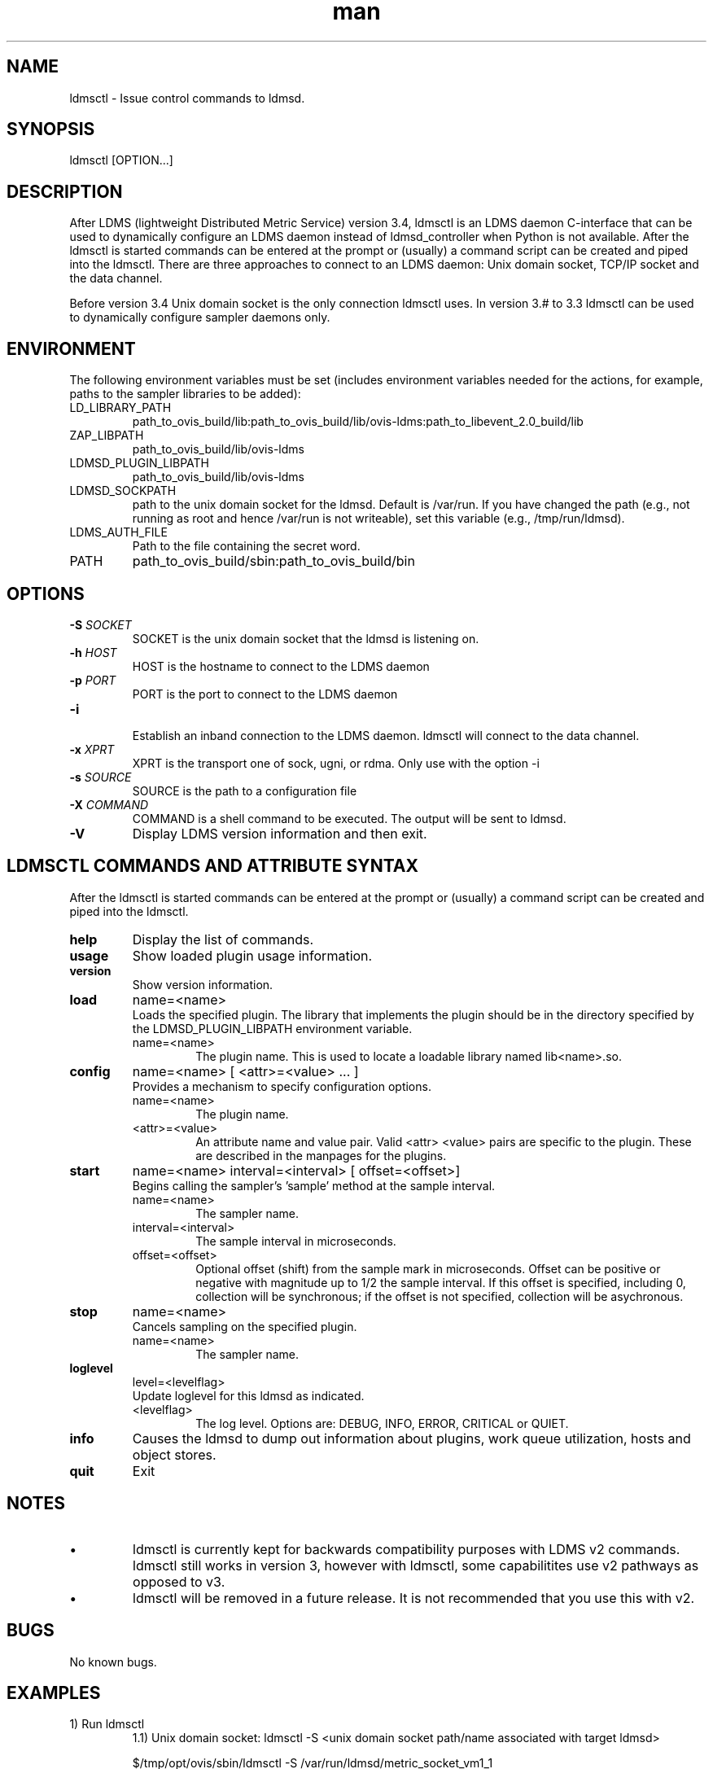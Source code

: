 .\" Manpage for ldmsctl
.\" Contact ovis-help@ca.sandia.gov to correct errors or typos.
.TH man 8 "16 Jan 2017" "v3" "ldmsctl man page"

.SH NAME
ldmsctl \- Issue control commands to ldmsd.

.SH SYNOPSIS
ldmsctl [OPTION...]

.SH DESCRIPTION
After LDMS (lightweight Distributed Metric Service) version 3.4, ldmsctl is an LDMS daemon C-interface that can be used to dynamically configure an LDMS daemon instead of ldmsd_controller when Python is not available. After the ldmsctl is started commands can be entered at the prompt or (usually) a command script can be created and piped into the ldmsctl. There are three approaches to connect to an LDMS daemon: Unix domain socket, TCP/IP socket and the data channel.

Before version 3.4 Unix domain socket is the only connection ldmsctl uses. In version 3.# to 3.3 ldmsctl can be used to dynamically configure sampler daemons only.

.SH ENVIRONMENT
The following environment variables must be set (includes environment variables needed for the actions,
for example, paths to the sampler libraries to be added):
.TP
LD_LIBRARY_PATH
path_to_ovis_build/lib:path_to_ovis_build/lib/ovis-ldms:path_to_libevent_2.0_build/lib
.TP
ZAP_LIBPATH
path_to_ovis_build/lib/ovis-ldms
.TP
LDMSD_PLUGIN_LIBPATH
path_to_ovis_build/lib/ovis-ldms
.TP
LDMSD_SOCKPATH
path to the unix domain socket for the ldmsd. Default is /var/run. If you have changed the path (e.g., not running as root and hence /var/run is not writeable), set this variable (e.g., /tmp/run/ldmsd).
.TP
LDMS_AUTH_FILE
Path to the file containing the secret word.
.TP
PATH
path_to_ovis_build/sbin:path_to_ovis_build/bin


.SH OPTIONS
.TP
.BI -S " SOCKET"
.br
SOCKET is the unix domain socket that the ldmsd is listening on.
.TP
.BI -h " HOST"
.br
HOST is the hostname to connect to the LDMS daemon
.TP
.BI -p " PORT"
.br
PORT is the port to connect to the LDMS daemon
.TP
.BR -i
.br
Establish an inband connection to the LDMS daemon. ldmsctl will connect to the data channel.
.TP
.BI -x " XPRT"
.br
XPRT is the transport one of sock, ugni, or rdma. Only use with the option -i
.TP
.BI -s " SOURCE"
.br
SOURCE is the path to a configuration file
.TP
.BI -X " COMMAND"
.br
COMMAND is a shell command to be executed. The output will be sent to ldmsd.
.TP
.BR -V
Display LDMS version information and then exit.

.SH LDMSCTL COMMANDS AND ATTRIBUTE SYNTAX
After the ldmsctl is started commands can be entered at the prompt or (usually) a command script can be created and piped into the ldmsctl.

.TP
.BR help
Display the list of commands.

.TP
.BR usage
Show loaded plugin usage information.

.TP
.BR version
Show version information.

.TP
.BR load
name=<name>
.br
Loads the specified plugin. The library that implements
the plugin should be in the directory specified by the
LDMSD_PLUGIN_LIBPATH environment variable.
.RS
.TP
name=<name>
The plugin name. This is used to locate a loadable library named lib<name>.so.
.RE

.TP
.BR config
name=<name> [ <attr>=<value> ... ]
.br
Provides a mechanism to specify configuration options.
.RS
.TP
name=<name>
The plugin name.
.TP
<attr>=<value>
An attribute name and value pair. Valid <attr> <value> pairs are specific to the plugin. These are described in the manpages for the plugins.
.RE

.TP
.BR start
name=<name> interval=<interval> [ offset=<offset>]
.br
Begins calling the sampler's 'sample' method at the sample interval.
.RS
.TP
name=<name>
The sampler name.
.TP
interval=<interval>
The sample interval in microseconds.
.TP
offset=<offset>
.br
Optional offset (shift) from the sample mark in microseconds. Offset can be positive or negative with magnitude up to 1/2 the sample interval. If this offset is specified, including 0, collection will be synchronous; if the offset is not specified, collection will be asychronous.
.RE

.TP
.BR stop
name=<name>
.br
Cancels sampling on the specified plugin.
.RS
.TP
name=<name>
The sampler name.
.RE

.\
.\.TP
.\.BR add
.\host=<host> type=<type> sets=<set names>
.\[ interval=<interval> ] [ offset=<offset>]
.\[ xprt=<xprt> ] [ port=<port> ]
.\[ standby=<agg_no> ]
.\.br
.\Adds a host to the list of hosts monitored by this ldmsd.
.\.RS
.\.TP
.\host=<host>
.\The hostname. This can be an IP address or DNS hostname.
.\.TP
.\type=<type>
.\.RS
.\.TP
.\One of the following host types:
.\.br
.\.TP
.\active
.\.br
.\A connection is initiated with the peer and it's metric sets will be periodically queried.
.\.TP
.\passive
.\.br
.\A connect request is expected from the specified host.
.\After this request is received, the peer's metric sets
.\will be queried periodically.
.\.TP
.\bridging
.\.br
.\A connect request is initiated to the remote peer,
.\but it's metric sets are not queried. This is the active
.\side of the passive host above.
.\.RE
.\.TP
.\sets=<set names>
.\The list of metric set names to be queried. The list is comma separated.
.\.TP
.\interval=<interval>
.\An optional sampling interval in microseconds, defaults to 1000000.
.\.TP
.\offset=<offset>
.\.br
.\An optional offset (shift) from the sample mark
.\in microseconds. If this offset is specified,
.\including 0, the collection will be synchronous;
.\if the offset is not specified, the collection
.\will be asychronous.
.\.TP
.\xprt=<xprt>
.\The transport type, defaults to 'sock'.
.\.RS
.\.TP
.\sock
.\.br
.\The sockets transport.
.\.TP
.\rdma
.\.br
.\The OFA Verbs Transport for Infiniband or iWARP
.\.TP
.\ugni
.\.br
.\Cray XE/XK/XC transport.
.\.RE
.\.TP
.\port=<port>
.\.br
.\The port number to connect on, defaults to LDMS_DEFAULT_PORT
.\.TP
.\standby=<agg_no>
.\The number of the aggregator that this is standby for. Defaults to 0 which means this is an active aggregator.
.\.RE
.\.TP
.\.BR store
.\.br
.\name=<store> container=<container> set=<set> comp_type=<comp_type>
.\[hosts=<hosts>] [metric=<metric>]
.\.br
.\Saves a set from one or more hosts to a persistent object store.
.\.RS
.\.TP
.\name=<store>
.\The name of the storage plugin.
.\.TP
.\container=<container>
.\The store policy ID, e.g., meminfo-essential
.\.TP
.\set=<set>
.\The set whose data will be saved. Data is saved
.\when update completes if the generation number has changed.
.\.TP
.\comp_type=<comp_type>
.\The component type.
.\.TP
.\metric=<metrics>
.\.br
.\A list of metric names in the specified set. If not specified, all metrics will be saved.
.\.TP
.\hosts=<hosts>
.\A list of hosts to whose set data will be saved.
.\If not specified, all hosts that have this set will
.\have their data saved.
.\.RE
.\.TP
.\.BR standby
.\.br
.\agg_no=<agg_no> state=<stateval>
.\.br
.\ldmsd will update its saggs_mask for this aggregator as indicated.
.\.RS
.\.TP
.\agg_no=<agg_no>
.\Unique integer id for an aggregator
.\.TP
.\state=<stateval>
.\Valid values are 0=standby and 1=active
.\.RE
.TP
.BR loglevel
level=<levelflag>
.br
Update loglevel for this ldmsd as indicated.
.RS
.TP
<levelflag>
The log level. Options are: DEBUG, INFO, ERROR, CRITICAL or QUIET.
.RE
.TP
.BR info
Causes the ldmsd to dump out information about plugins,
work queue utilization, hosts and object stores.
.TP
.BR quit
Exit
.RE

.SH NOTES
.IP \[bu]
ldmsctl is currently kept for backwards compatibility purposes with LDMS v2 commands.
ldmsctl still works in version 3, however with ldmsctl, some capabilitites use v2 pathways as opposed to v3.
.IP \[bu]
ldmsctl will be removed in a future release. It is not recommended that you use this with v2.

.SH BUGS
No known bugs.

.SH EXAMPLES

.PP
.nf
1) Run ldmsctl
.RS
1.1) Unix domain socket: ldmsctl -S <unix domain socket path/name associated with target ldmsd>

$/tmp/opt/ovis/sbin/ldmsctl -S /var/run/ldmsd/metric_socket_vm1_1
ldmsctl>

1.2) TCP/IP socket

$/tmp/opt/ovis/sbin/ldmsctl -h vm1_2 -p 20001
ldmsctl>

1.3) inband channel

$/tmp/opt/ovis/sbin/ldmsctl -h vm1_2 -p 10001 -i -x sock
ldmsctl>
.RE
.fi
.PP
.nf
2) After starting ldmsctl, configure "meminfo" collector plugin to collect every second.
Note: interval=<# usec> e.g interval=1000000 defines a one second interval.
ldmsctl> load name=meminfo
ldmsctl> config name=meminfo component_id=1 set=vm1_1/meminfo
ldmsctl> start name=meminfo interval=1000000
ldmsctl> quit
.fi

.PP
.nf
3) Configure collectors on host "vm1" via bash script called collect.sh
#!/bin/bash
export LD_LIBRARY_PATH=/tmp/opt/ovis/lib/:$LD_LIBRARY_PATH
export ZAP_LIBPATH=/tmp/opt/ovis/lib/ovis-ldms
export LDMSD_PLUGIN_LIBPATH=/tmp/opt/ovis/lib/ovis-ldms
# Set LDMSD_SOCKPATH for non-root. Change -S arguments accordingly)
export LDMSD_SOCKPATH=/tmp/run/ldmsd
LDMSCTL=/tmp/opt/ovis/sbin/ldmsctl
# Configure "meminfo" collector plugin to collect every second (1000000 usec) on vm1_2
echo load name=meminfo | $LDMSCTL -S /var/run/ldmsd/metric_socket_vm1_2
echo config name=meminfo component_id=2 set=vm1_2/meminfo | $LDMSCTL -S /var/run/ldmsd/metric_socket_vm1_2
echo start name=meminfo interval=1000000 | $LDMSCTL -S /var/run/ldmsd/metric_socket_vm1_2
# Configure "vmstat" collector plugin to collect every second (1000000 usec) on vm1_2
echo load name=vmstat | $LDMSCTL -S /var/run/ldmsd/metric_socket_vm1_2
echo config name=vmstat component_id=2 set=vm1_2/vmstat | $LDMSCTL -S /var/run/ldmsd/metric_socket_vm1_2
echo start name=vmstat interval=1000000 | $LDMSCTL -S /var/run/ldmsd/metric_socket_vm1_2

Make collect.sh executable
chmod +x collect.sh

Execute collect.sh (Note: When executing this across many nodes you would use pdsh to execute the script on all nodes
in parallel)
./collect.sh
.fi

.\
.\.PP
.nf
.\4) Example lines for adding hosts to an aggregator:
.\ldmsctl> add host=vm1_1 type=active interval=1000000 xprt=sock port=60020 sets=vm1_1/meminfo
.\ldmsctl> add host=vm1_1 type=active interval=1000000 xprt=sock port=60020 sets=vm1_1/vmstat
.\ldmsctl> add host=vm1_2 type=active interval=1000000 xprt=sock port=60020 sets=vm1_2/meminfo
.\ldmsctl> add host=vm1_2 type=active interval=1000000 xprt=sock port=60020 sets=vm1_2/vmstat
.\.fi
.\
.\.PP
.\.nf
.\5) Example lines for configuring one store type but for 2 different metric sets:
.\ldmsctl> load name=store_csv
.\ldmsctl> config name=store_csv path=/XXX/stored_data
.\ldmsctl> store name=store_csv comp_type=node set=meminfo container=meminfo
.\ldmsctl> store name=store_csv comp_type=node set=vmstat container=vmstat
.\.fi
.\
.\.PP
.\.nf
.\6) Chaining aggregators and storing:
.\ldmsctl> add host chama-rps1 type=active interval=1000000 xprt=sock port=60020 sets=foo/meminfo, foo/vmstat,foo/procnetdev
.\ldmsctl> add host chama-rps1 type=active interval=1000000 xprt=sock port=60020 sets=bar/meminfo, bar/vmstat,bar/procnetdev
.\ldmsctl> load name=store_csv
.\ldmsctl> config name=store_csv path=/projects/ovis/ClusterData/chama/storecsv
.\ldmsctl> store name=store_store_csv comp_type=node set=vmstat container=vmstat
.\ldmsctl> store name=store_store_csv comp_type=node set=meminfo container=meminfo
.\
.\Notes for example 6:
.\* You can do the add host more than once, but only for different prefix on the sets (foo vs bar).
.\* Syntax for add host is sets plural with comma separation.
.\* Syntax for store is only 1 set at a time.
.\* CSV file will be <path>/<comp_type>/<container>.
.\* Do not mix containers across sets
.\* Cannot put all the foo and bar in the same line.
.\.RE
.\.fi


.SH SEE ALSO
ldms_authentication(7), ldmsd(8), ldms_ls(8), ldmsd_controller(8), ldms_quickstart(7)
